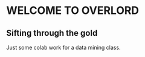 * WELCOME TO OVERLORD

** Sifting through the gold



[[G-log][http://www.kawabangga.com.img.800cdn.com/wp-content/uploads/2016/01/Donald-Knuth.jpg]]
Just some colab work for a data mining class.

